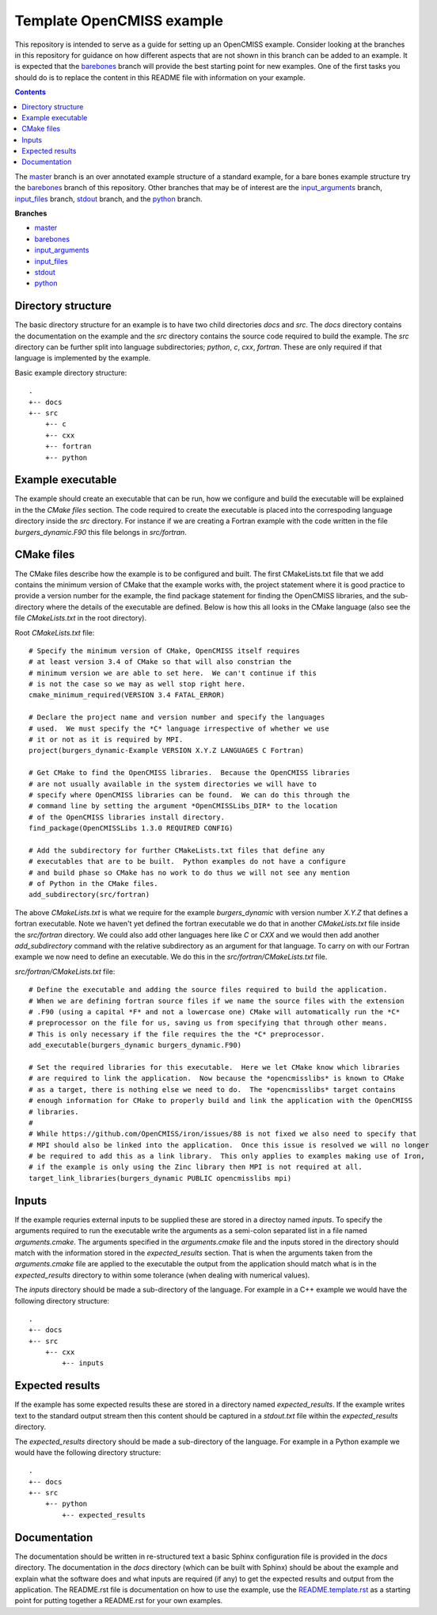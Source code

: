 

==========================
Template OpenCMISS example
==========================

This repository is intended to serve as a guide for setting up an OpenCMISS example.  Consider looking at the branches in this repository for guidance on how different aspects that are not shown in this branch can be added to an example.  It is expected that the `barebones <https://github.com/OpenCMISS-Examples/template_example/tree/barebones>`_ branch will provide the best starting point for new examples.  One of the first tasks you should do is to replace the content in this README file with information on your example.

.. contents:: **Contents**
   :backlinks: entry

The `master <https://github.com/OpenCMISS-Examples/template_example/tree/master>`_ branch is an over annotated example structure of a standard example, for a bare bones example structure try the `barebones <https://github.com/OpenCMISS-Examples/template_example/tree/barebones>`_ branch of this repository.  Other branches that may be of interest are the `input_arguments <https://github.com/OpenCMISS-Examples/template_example/tree/input_arguments>`_ branch, `input_files <https://github.com/OpenCMISS-Examples/template_example/tree/input_files>`_ branch, `stdout <https://github.com/OpenCMISS-Examples/template_example/tree/stdout>`_ branch, and the `python <https://github.com/OpenCMISS-Examples/template_example/tree/python>`_ branch.

**Branches**

* `master <https://github.com/OpenCMISS-Examples/template_example/tree/master>`_
* `barebones <https://github.com/OpenCMISS-Examples/template_example/tree/barebones>`_
* `input_arguments <https://github.com/OpenCMISS-Examples/template_example/tree/input_arguments>`_
* `input_files <https://github.com/OpenCMISS-Examples/template_example/tree/input_files>`_
* `stdout <https://github.com/OpenCMISS-Examples/template_example/tree/stdout>`_
* `python <https://github.com/OpenCMISS-Examples/template_example/tree/python>`_

Directory structure
===================

The basic directory structure for an example is to have two child directories *docs* and *src*.  The *docs* directory contains the documentation on the example and the *src* directory contains the source code required to build the example.  The *src* directory can be further split into language subdirectories; *python*, *c*, *cxx*, *fortran*.  These are only required if that language is implemented by the example.

Basic example directory structure::

    .
    +-- docs
    +-- src
        +-- c
        +-- cxx
        +-- fortran
        +-- python


Example executable
==================

The example should create an executable that can be run, how we configure and build the executable will be explained in the the `CMake files` section.  The code required to create the executable is placed into the correspoding language directory inside the *src* directory.  For instance if we are creating a Fortran example with the code written in the file *burgers_dynamic.F90* this file belongs in *src/fortran*.

CMake files
===========

The CMake files describe how the example is to be configured and built.  The first CMakeLists.txt file that we add contains the minimum version of CMake that the example works with, the project statement where it is good practice to provide a version number for the example, the find package statement for finding the OpenCMISS libraries, and the sub-directory where the details of the executable are defined.  Below is how this all looks in the CMake language (also see the file *CMakeLists.txt* in the root directory).

Root *CMakeLists.txt* file::

  # Specify the minimum version of CMake, OpenCMISS itself requires
  # at least version 3.4 of CMake so that will also constrian the 
  # minimum version we are able to set here.  We can't continue if this
  # is not the case so we may as well stop right here.
  cmake_minimum_required(VERSION 3.4 FATAL_ERROR)
  
  # Declare the project name and version number and specify the languages
  # used.  We must specify the *C* language irrespective of whether we use 
  # it or not as it is required by MPI.
  project(burgers_dynamic-Example VERSION X.Y.Z LANGUAGES C Fortran)
  
  # Get CMake to find the OpenCMISS libraries.  Because the OpenCMISS libraries
  # are not usually available in the system directories we will have to 
  # specify where OpenCMISS libraries can be found.  We can do this through the
  # command line by setting the argument *OpenCMISSLibs_DIR* to the location
  # of the OpenCMISS libraries install directory.
  find_package(OpenCMISSLibs 1.3.0 REQUIRED CONFIG)
  
  # Add the subdirectory for further CMakeLists.txt files that define any
  # executables that are to be built.  Python examples do not have a configure
  # and build phase so CMake has no work to do thus we will not see any mention
  # of Python in the CMake files.
  add_subdirectory(src/fortran)

The above *CMakeLists.txt* is what we require for the example *burgers_dynamic* with version number *X.Y.Z* that defines a fortran executable.  Note we haven't yet defined the fortran executable we do that in another *CMakeLists.txt* file inside the *src/fortran* directory.  We could also add other languages here like *C* or *CXX* and we would then add another *add_subdirectory* command with the relative subdirectory as an argument for that language.  To carry on with our Fortran example we now need to define an executable.  We do this in the *src/fortran/CMakeLists.txt* file.

*src/fortran/CMakeLists.txt* file::

  # Define the executable and adding the source files required to build the application.
  # When we are defining fortran source files if we name the source files with the extension
  # .F90 (using a capital *F* and not a lowercase one) CMake will automatically run the *C*
  # preprocessor on the file for us, saving us from specifying that through other means.
  # This is only necessary if the file requires the the *C* preprocessor.
  add_executable(burgers_dynamic burgers_dynamic.F90)
  
  # Set the required libraries for this executable.  Here we let CMake know which libraries
  # are required to link the application.  Now because the *opencmisslibs* is known to CMake 
  # as a target, there is nothing else we need to do.  The *opencmisslibs* target contains
  # enough information for CMake to properly build and link the application with the OpenCMISS
  # libraries.
  #
  # While https://github.com/OpenCMISS/iron/issues/88 is not fixed we also need to specify that
  # MPI should also be linked into the application.  Once this issue is resolved we will no longer
  # be required to add this as a link library.  This only applies to examples making use of Iron, 
  # if the example is only using the Zinc library then MPI is not required at all.
  target_link_libraries(burgers_dynamic PUBLIC opencmisslibs mpi)


Inputs
======

If the example requries external inputs to be supplied these are stored in a directoy named *inputs*.  To specify the arguments required to run the executable write the arguments as a semi-colon separated list in a file named *arguments.cmake*.  The arguments specified in the *arguments.cmake* file and the inputs stored in the directory should match with the information stored in the *expected_results* section.  That is when the arguments taken from the *arguments.cmake* file are applied to the executable the output from the application should match what is in the *expected_results* directory to within some tolerance (when dealing with numerical values).

The *inputs* directory should be made a sub-directory of the language.  For example in a C++ example we would have the following directory structure::

    .
    +-- docs
    +-- src
        +-- cxx
            +-- inputs

Expected results
================

If the example has some expected results these are stored in a directory named *expected_results*.  If the example writes text to the standard output stream then this content should be captured in a *stdout.txt* file within the *expected_results* directory.

The *expected_results* directory should be made a sub-directory of the language.  For example in a Python example we would have the following directory structure::

    .
    +-- docs
    +-- src
        +-- python
            +-- expected_results

Documentation
=============

The documentation should be written in re-structured text a basic Sphinx configuration file is provided in the *docs* directory.  The documentation in the *docs* directory (which can be built with Sphinx) should be about the example and explain what the software does and what inputs are required (if any) to get the expected results and output from the application.  The README.rst file is documentation on how to use the example, use the `README.template.rst <README.template.rst>`_ as a starting point for putting together a README.rst for your own examples.
